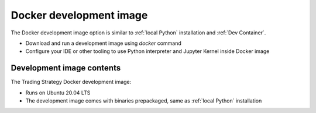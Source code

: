 .. _Docker development image:

Docker development image
=========================

The Docker development image option is similar to :ref:`local Python` installation
and :ref:`Dev Container`.

* Download and run a development image using `docker` command

* Configure your IDE or other tooling to use Python interpreter
  and Jupyter Kernel inside Docker image

Development image contents
--------------------------

The Trading Strategy Docker development image:

- Runs on Ubuntu 20.04 LTS

- The development image comes with binaries prepackaged, same as :ref:`local Python` installation


